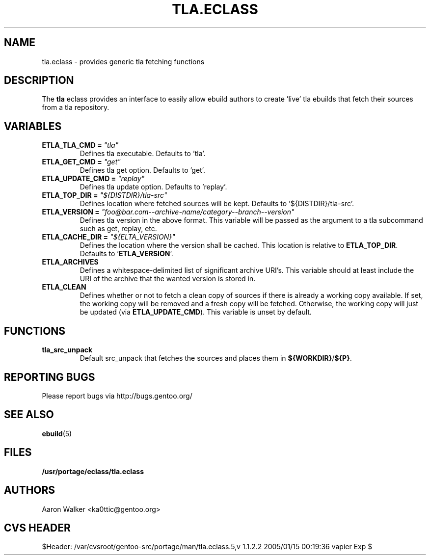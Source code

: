 .TH TLA.ECLASS 5 "Nov 2004" "Portage 2.0.51" portage
.SH NAME
tla.eclass \- provides generic tla fetching functions
.SH DESCRIPTION
The \fBtla\fR eclass provides an interface to easily allow ebuild authors to
create 'live' tla ebuilds that fetch their sources from a tla repository.
.SH VARIABLES
.TP
.B ETLA_TLA_CMD = \fI"tla"\fR
Defines tla executable.  Defaults to 'tla'.
.TP
.B ETLA_GET_CMD = \fI"get"\fR
Defines tla get option.  Defaults to 'get'.
.TP
.B ETLA_UPDATE_CMD = \fI"replay"\fR
Defines tla update option.  Defaults to 'replay'.
.TP
.B ETLA_TOP_DIR = \fI"${DISTDIR}/tla-src"\fR
Defines location where fetched sources will be kept.  Defaults to '${DISTDIR}/tla-src'.
.TP
.B ETLA_VERSION = \fI"foo@bar.com--archive-name/category--branch--version"\fR
Defines tla version in the above format.  This variable will be passed as the
argument to a tla subcommand such as get, replay, etc.
.TP
.B ETLA_CACHE_DIR = \fI"${ELTA_VERSION}"\fR
Defines the location where the version shall be cached.  This location is
relative to \fBETLA_TOP_DIR\fR.  Defaults to '\fBETLA_VERSION\fR'.
.TP
.B ETLA_ARCHIVES
Defines a whitespace-delimited list of significant archive URI's.  This variable
should at least include the URI of the archive that the wanted version is stored
in.
.TP
.B ETLA_CLEAN
Defines whether or not to fetch a clean copy of sources if there is already a
working copy available.  If set, the working copy will be removed and a fresh
copy will be fetched.  Otherwise, the working copy will just be updated (via
\fBETLA_UPDATE_CMD\fR).  This variable is unset by default.
.SH FUNCTIONS
.TP
.B tla_src_unpack
Default src_unpack that fetches the sources and places them in \fB${WORKDIR}\fR/\fB${P}\fR.
.SH REPORTING BUGS
Please report bugs via http://bugs.gentoo.org/
.SH SEE ALSO
.BR ebuild (5)
.SH FILES
.BR /usr/portage/eclass/tla.eclass
.SH AUTHORS
Aaron Walker <ka0ttic@gentoo.org>
.SH CVS HEADER
$Header: /var/cvsroot/gentoo-src/portage/man/tla.eclass.5,v 1.1.2.2 2005/01/15 00:19:36 vapier Exp $
